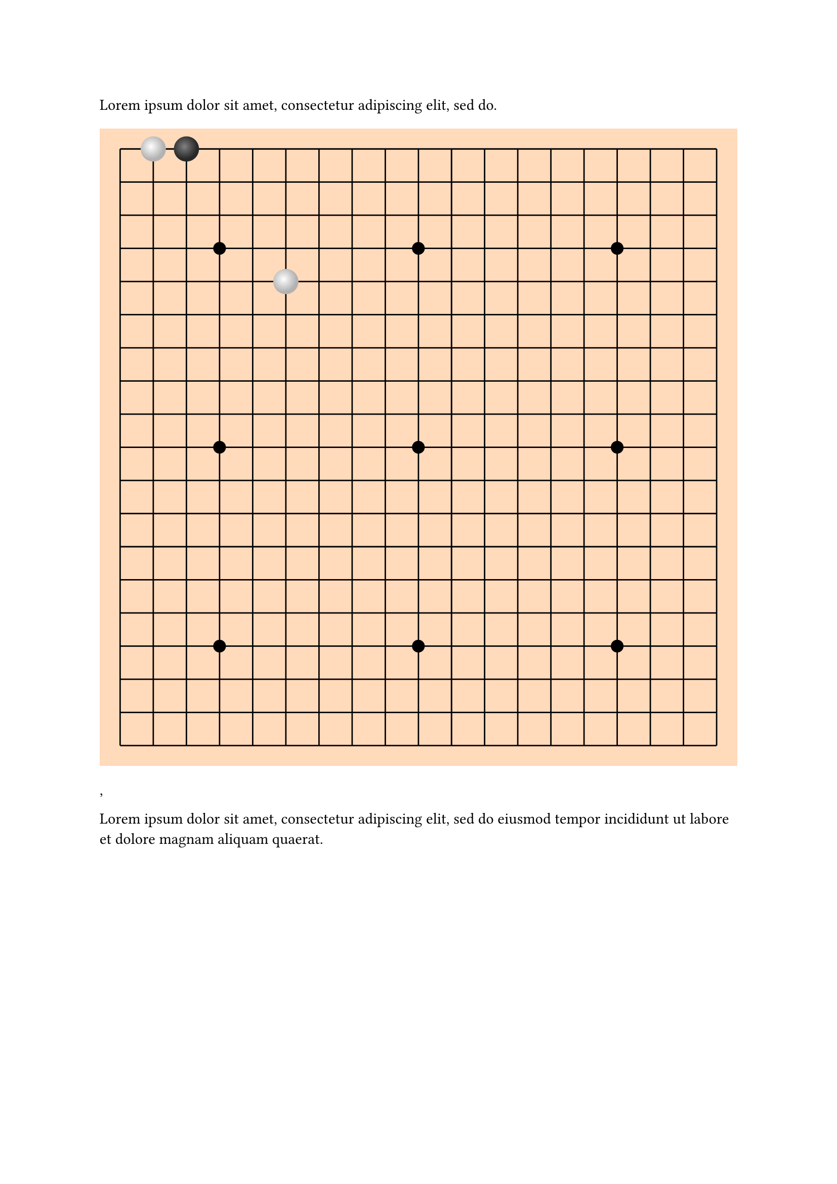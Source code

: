#lorem(10)

///
///
/// - position (str):
/// ->
#let input-position-to-coords(position) = {
  let m = position.match(regex("([ABCDEFGHIJKLMNOPQRSTabcdefghijklmnopqrst])(\d{1,2})"))
  if m != none {
    let A_UNICODE = 65
    let ZERO_UNICODE = 50
    return (
      row: m.captures.at(0).codepoints().at(0).to-unicode() - A_UNICODE,
      col: int(m.captures.at(1)) - 1,
    )
  }

  let m = position.match(regex("([abcdefghijklmnopqrst])([abcdefghijklmnopqrst])"))
  if m != none {
    let a_unicode = 97
    return (
      row: m.captures.at(0).to-unicode() - a_unicode,
      col: m.captures.at(1).to-unicode() - a_unicode,
    )
  }

  return none
}

#let go-board(stones: (), size: 13, marks: (), padding: 0mm) = {
  let spacing = 7mm
  let background-color = orange.lighten(70%)

  let ratio-line-board-len = (100% - 2 * padding) * (size - 1) / size
  let edge-padding = padding + 0.5 / (size - 1) * ratio-line-board-len

  let mark-radius = 2%
  let stone-diameter = 0.75 / size * 100%

  let draw-stone(highlight-color: none, shadow-color: none, diameter) = {
    move(
      dx: -diameter / 2,
      dy: -diameter / 2,
      circle(
        width: diameter,
        fill: gradient.radial(center: (40%, 40%), highlight-color, shadow-color),
      ),
    )
  }
  let draw-black-stone = draw-stone.with(highlight-color: luma(130), shadow-color: luma(40))
  let draw-white-stone = draw-stone.with(highlight-color: luma(100%), shadow-color: luma(70%))


  square(
    fill: background-color,
    inset: 0%,
    outset: 0%,
    width: 100%,
    {
      for p in range(size) {
        place(
          dy: edge-padding + p / (size - 1) * ratio-line-board-len,
          dx: edge-padding,
          line(length: ratio-line-board-len),
        )
      }

      for p in range(size) {
        place(
          dx: edge-padding + p / (size - 1) * ratio-line-board-len,
          dy: edge-padding,
          line(angle: 90deg, length: ratio-line-board-len),
        )
      }

      for mark in marks {
        place(
          dx: edge-padding + (mark.at(0)) * ratio-line-board-len / (size - 1) - mark-radius / 2,
          dy: edge-padding + (mark.at(1)) * ratio-line-board-len / (size - 1) - mark-radius / 2,
          circle(
            width: mark-radius,
            fill: black,
            stroke: none,
          ),
        )
      }

      for (i, stone) in stones.enumerate() {
        let coords = input-position-to-coords(stone)
        place(
          dx: edge-padding + (coords.col) * ratio-line-board-len / (size - 1),
          dy: edge-padding + (coords.row) * ratio-line-board-len / (size - 1),
          if calc.even(i) {
            draw-white-stone(stone-diameter)
          } else { draw-black-stone(stone-diameter) },
        )
      }
    },
  )
}

#let full-go-board = go-board.with(
  marks: ((3, 3), (3, 9), (3, 15), (9, 3), (9, 9), (9, 15), (15, 3), (15, 9), (15, 15)),
  size: 19,
)

#let go-board-19 = full-go-board
#let go-board-13 = go-board.with(
  size: 13,
  marks: ((3, 3), (9, 3), (3, 9), (9, 9), (6, 6)),
)
#let go-board-9 = go-board.with(
  size: 9,
  marks: ((2, 2), (6, 2), (2, 6), (6, 6), (4, 4)),
)

#block(width: 100%, go-board-19(stones: ("ab", "ac", "ef"), padding: 1mm)),

#lorem(20)

